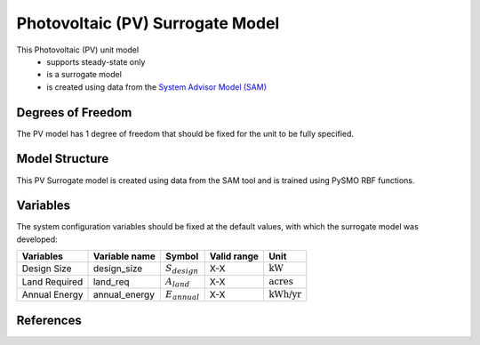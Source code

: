 Photovoltaic (PV) Surrogate Model
====================================================

This Photovoltaic (PV) unit model
   * supports steady-state only
   * is a surrogate model
   * is created using data from the `System Advisor Model (SAM) <https://sam.nrel.gov>`_

.. TODO: Add index/reference to home page


Degrees of Freedom
------------------
The PV model has 1 degree of freedom that should be fixed for the unit to be fully specified.

Model Structure
---------------

This PV Surrogate model is created using data from the SAM tool and is trained using PySMO RBF functions.

Variables
---------
The system configuration variables should be fixed at the default values, 
with which the surrogate model was developed:

.. csv-table::
   :header: "Variables", "Variable name", "Symbol", "Valid range", "Unit"

   "Design Size", "design_size", ":math:`S_{design}`", "X-X", ":math:`\text{kW}`"
   "Land Required", "land_req", ":math:`A_{land}`", "X-X", ":math:`\text{acres}`"
   "Annual Energy", "annual_energy", ":math:`E_{annual}`", "X-X", ":math:`\text{kWh/yr}`"

References
----------
